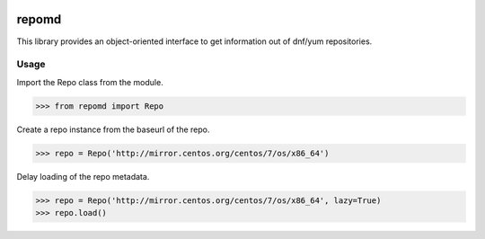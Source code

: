 .. image:: https://img.shields.io/travis/carlwgeorge/repomd.svg
   :alt: travis-ci.org
   :target: https://travis-ci.org/carlwgeorge/repomd

.. image:: https://img.shields.io/codecov/c/github/carlwgeorge/repomd.svg
   :alt: codecov.io
   :target: https://codecov.io/gh/carlwgeorge/repomd

repomd
======

This library provides an object-oriented interface to get information out of dnf/yum repositories.

Usage
-----

Import the Repo class from the module.

.. code-block:: python

   >>> from repomd import Repo

Create a repo instance from the baseurl of the repo.

.. code-block:: python

   >>> repo = Repo('http://mirror.centos.org/centos/7/os/x86_64')

Delay loading of the repo metadata.

.. code-block:: python

   >>> repo = Repo('http://mirror.centos.org/centos/7/os/x86_64', lazy=True)
   >>> repo.load()
